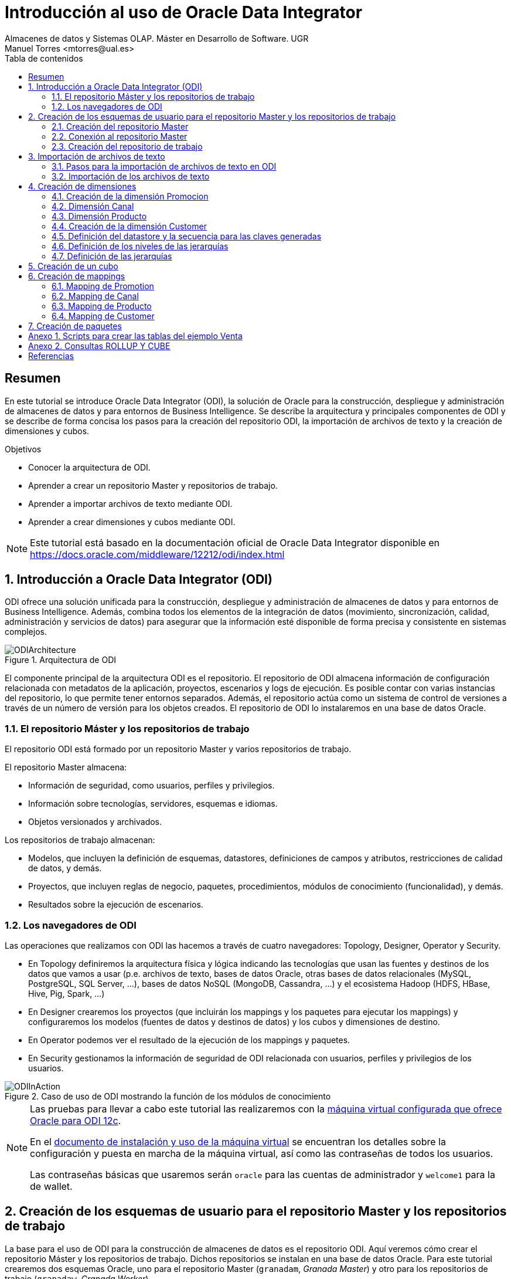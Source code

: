 ////
NO CAMBIAR!!
Codificación, idioma, tabla de contenidos, tipo de documento
////
:encoding: utf-8
:lang: es
:toc: right
:toc-title: Tabla de contenidos
:doctype: book
:imagesdir: ./images




////
Nombre y título del trabajo
////
# Introducción al uso de Oracle Data Integrator
Almacenes de datos y Sistemas OLAP. Máster en Desarrollo de Software. UGR
Manuel Torres <mtorres@ual.es>


// NO CAMBIAR!! (Entrar en modo no numerado de apartados)
:numbered!: 


[abstract]
== Resumen

En este tutorial se introduce Oracle Data Integrator (ODI), la solución de Oracle para la construcción, despliegue y administración de almacenes de datos y para entornos de Business Intelligence. Se describe la arquitectura y principales componentes de ODI y se describe de forma concisa los pasos para la creación del repositorio ODI, la importación de archivos de texto y la creación de dimensiones y cubos.


.Objetivos

* Conocer la arquitectura de ODI.
* Aprender a crear un repositorio Master y repositorios de trabajo.
* Aprender a importar archivos de texto mediante ODI.
* Aprender a crear dimensiones y cubos mediante ODI.

[NOTE]
====
Este tutorial está basado en la documentación oficial de Oracle Data Integrator disponible en https://docs.oracle.com/middleware/12212/odi/index.html
====

// Entrar en modo numerado de apartados
:numbered:


== Introducción a Oracle Data Integrator (ODI)

ODI ofrece una solución unificada para la construcción, despliegue y administración de almacenes de datos y para entornos de Business Intelligence. Además, combina todos los elementos de la integración de datos (movimiento, sincronización, calidad, administración y servicios de datos) para asegurar que la información esté disponible de forma precisa y consistente en sistemas complejos.

image::ODIArchitecture.png[title = "Arquitectura de ODI"]

El componente principal de la arquitectura ODI es el repositorio. El repositorio de ODI almacena información de configuración relacionada con metadatos de la aplicación, proyectos, escenarios y logs de ejecución. Es posible contar con varias instancias del repositorio, lo que permite tener entornos separados. Además, el repositorio actúa como un sistema de control de versiones a través de un número de versión para los objetos creados. El repositorio de ODI lo instalaremos en una base de datos Oracle.

=== El repositorio Máster y los repositorios de trabajo

El repositorio ODI está formado por un repositorio Master y varios repositorios de trabajo.

El repositorio Master almacena:

* Información de seguridad, como usuarios, perfiles y privilegios.
* Información sobre tecnologías, servidores, esquemas e idiomas.
* Objetos versionados y archivados.

Los repositorios de trabajo almacenan:

* Modelos, que incluyen la definición de esquemas, datastores, definiciones de campos y atributos, restricciones de calidad de datos, y demás.
* Proyectos, que incluyen reglas de negocio, paquetes, procedimientos, módulos de conocimiento (funcionalidad), y demás.
* Resultados sobre la ejecución de escenarios.

=== Los navegadores de ODI

Las operaciones que realizamos con ODI las hacemos a través de cuatro navegadores: Topology, Designer, Operator y Security.

* En Topology definiremos la arquitectura física y lógica indicando las tecnologías que usan las fuentes y destinos de los datos que vamos a usar (p.e. archivos de texto, bases de datos Oracle, otras bases de datos relacionales (MySQL, PostgreSQL, SQL Server, ...), bases de datos NoSQL (MongoDB, Cassandra, ...) y el ecosistema Hadoop (HDFS, HBase, Hive, Pig, Spark, ...)

* En Designer crearemos los proyectos (que incluirán los mappings y los paquetes para ejecutar los mappings) y configuraremos los modelos (fuentes de datos y destinos de datos) y los cubos y dimensiones de destino.

* En Operator podemos ver el resultado de la ejecución de los mappings y paquetes.

* En Security gestionamos la información de seguridad de ODI relacionada con usuarios, perfiles y privilegios de los usuarios.

image::ODIInAction.gif[title = "Caso de uso de ODI mostrando la función de los módulos de conocimiento"]

[NOTE]
====
Las pruebas para llevar a cabo este tutorial las realizaremos con la http://www.oracle.com/technetwork/middleware/data-integrator/odi-demo-2032565.html[máquina virtual configurada que ofrece Oracle para ODI 12c].

En el http://www.oracle.com/technetwork/middleware/data-integrator/downloads/odi-12c-getstart-vm-install-guide-2401840.pdf[documento de instalación y uso de la máquina virtual] se encuentran los detalles sobre la configuración y puesta en marcha de la máquina virtual, así como las contraseñas de todos los usuarios.

Las contraseñas básicas que usaremos serán `oracle` para las cuentas de administrador y `welcome1` para la de wallet.
====

== Creación de los esquemas de usuario para el repositorio Master y los repositorios de trabajo

La base para el uso de ODI para la construcción de almacenes de datos es el repositorio ODI. Aquí veremos cómo crear el repositorio Máster y los repositorios de trabajo. Dichos repositorios se instalan en una base de datos Oracle. Para este tutorial crearemos dos esquemas Oracle, uno para el repositorio Master (`granadam`, _Granada Master_) y otro para los repositorios de trabajo (`granadaw`, _Granada Worker_).

Para crear los esquemas de usuario, desde SQL Developer ejecutaremos como usuario `system` los comandos siguientes:

//// 
COLOCA A CONTINUACION EL CONTENIDO DEL APARTADO
////

[source,sql]
----
CREATE USER granadam IDENTIFIED BY granada <1>
DEFAULT TABLESPACE users TEMPORARY TABLESPACE temp;

GRANT CONNECT, RESOURCE TO granadam;

CREATE USER granadaw IDENTIFIED BY granada <2>
DEFAULT TABLESPACE users TEMPORARY TABLESPACE temp;

GRANT CONNECT, RESOURCE TO granadaw;
----
<1> El usuario `granadam` hace referencia al usuario `granada` Master.
<1> El usuario `granadaw` hace referencia al usuario `granada` Worker.


=== Creación del repositorio Master

En ODI, seleccionamos _File - New_. Aparecerá un cuadro de diálogo en el que seleccionaremos _Create a New Master Repository_.

image::createNewMasterRepository.png[title = "Cuadro de diálogo para la creación de un nuevo repositorio Master"]

En el cuadro de diálogo introducimos los valores siguientes:

[cols="1,2", options="header"] 
.Valores para la conexión al esquema de usuario del repositorio Máster
|===
|Parámetro
|Valor

|JDBC URL
|`jdbc:oracle:thin:@localhost:1521/orcl`

|User
|granadam

|Password
|granada

|DBA User
|system

|DBA Password
|oracle

|===

image::AsistenteMaster1.png[title = "Configuración de la conexión al esquema de usuario del repositorio Master"]

En el paso siguiente del asistente tenemos que introducir los valores de conexión que queremos usar para el usuario SUPERVISOR.

[cols="1,2", options="header"] 
.Valores para la conexión al esquema de usuario del repositorio Máster
|===
|Parámetro
|Valor

|Supervisor Password
|granada

|Confirm Password
|granada
|===

image::AsistenteMaster2.png[title = "Configuración del supervisor para la conexión al repositorio Master"]

=== Conexión al repositorio Master

En ODI, seleccionamos _File - New_. Aparecerá un cuadro de diálogo en el que seleccionaremos _Create a New ODI Repository Login_.

image::createNewRepositoryLogin.png[title = "Creación del login al repositorio"]

Aparecerá un cuadro de diálogo pidiéndonos la contraseña de wallet para tener acceso a nuestras credenciales. En la máquina virtual proporcionada por Oracle el password es `welcome1`.

image::walletPassword.png[title = "Introducción del password `welcome1`"]

[cols="1,2", options="header"] 
.Valores para la conexión al repositorio
|===
|Parámetro
|Valor

|Login name
|Master Repository

|User
|SUPERVISOR

|Password
|granada

|User
|granadam

|Password
|granada

|Driver List
|Oracle JDBC Driver

|Driver Name
|oracle.jdbc.OracleDriver

|URL
|`jdbc:oracle:thin:@localhost:1521/orcl`
|===


image::InformacionConexionRepositorio.png[title = "Información de conexión al repositorio"]

=== Creación del repositorio de trabajo

image::ODILogin.png[title = "Selección de la conexión al repositorio Master"]

image::NewWorkRepository.png[title = "Creación de un repositorio de trabajo"]

Aparecerá el cuadro de diálogo de creación del repositorio de trabajo con los valores recuperados de la conexión creada anteriormente.

image::AsistenteWork1.png[title = "Valores de conexión al repositorio de trabajo"]

En el paso siguiente especificaremos el nombre que le queremos dar al repositorio de trabajo y el password de acceso. El nombre del repositorio de trabajo será `WORKREP1` y el password será `granada`.

image::AsistenteWork2.png[title = "Configuración del repositorio de trabajo"]

Aparecerá un cuadro de diálogo para que indiquemos si queremos crear un login al repositorio de trabajo. Indicaremos que sí e introduciremos `WORKREP1`, que es el nombre que dimos anteriormente al repositorio de trabajo.

Una vez creado el repositorio de trabajo, nos desconectaremos del repositorio creado seleccionando `ODI - Disconnect Master Repository`.

A continuación, nos conectaremos al repositorio de trabajo con el login `WORKREP1`, el usuario `SUPERVISOR` y la contraseña `granada`.

image::ConexionRepositorioTrabajo.png[title = "Creación de un repositorio de trabajo"]

== Importación de archivos de texto

Para importar archivos de texto utilizaremos un ejemplo reducido de Ventas con las dimensiones Cuando, Donde y Que.

image::EsquemaVentas.png[title = "Esquema de Ventas"]

En el Anexo 1 se muestra el código SQL para la creación de las tablas.

=== Pasos para la importación de archivos de texto en ODI

Para poder lleva a cabo las tareas de Extracción, Transformación y Carga (ETL) de datos en ODI primero tenemos que crear la infraestructura relacionada con las fuentes y destinos ETL.

Una vez creada la infraestructura, basta con añadir las fuentes de datos, destinos de datos y configurar las operaciones de transformación y carga de datos.

==== Creación de la infraestructura ODI para la importación de datos

Antes de llevar a cabo las operaciones ETL tenemos que realizar estos pasos:

* Definir la arquitectura física de origen (ruta en la que están almacenados los archivos de texto, p.e. `/home/oracle/Documents/data`).
* Definir la arquitectura lógica de datos (nombre que usaremos para referirnos a la ruta en la que están los archivos a importar p.e. `MyFlatFiles`).
* Crear las tablas de destino (p.e. `Cuando, Donde, Que, Venta`).
* Definir la arquitectura física de destino (esquema Oracle en el que se almacenará el resultado del proceso ETL, p.e. `granadam`).
* Definir la arquitectura lógica de destino (nombre que usaremos para referirnos al esquema Oracle donde se guardarán el resultado del ETL, p.e. `DBVentas`.)

Veamos los pasos:

. Definir la arquitectura física de origen. En este paso definimos la ruta en la que se almacenan los archivos de texto que vamos a importar.
    .. Topology -> Physical Architecture -> Technologies -> File. Clic derecho sobre `FILE_GENERIC` y elegir Open.
    .. Host: `localhost`, User: `oracle`, Password: `oracle`.
    .. Probar conexión
    .. Topology -> Physical Architecture -> Technologies -> FILE_GENERIC. Clic derecho y elegir New Physical Schema
    .. Directory (Schema) y Directory (Work Schema): `/home/oracle/Documents/data`
. Definir la arquitectura lógica de origen. En este paso asignamos un nombre a la ruta en la que se almacenan los archivos de texto a importar.
    .. Topology -> Logical Architecture -> Technologies -> File. Clic derecho y elegir New Logical Schema
    .. Name: `MyFlatFiles`, Physical Schemas listbox: `FILE_GENERIC ... /UGR2018/data`.
. Crear una carpeta donde guardar los modelos de las fuentes.
    .. Designer -> Models -> New Model Folder.
    .. Name: `FlatFilesVentas`
    .. Designer -> Models -> FlatFilesVentas. Clic derecho y seleccionar New Model.
    .. Name: `FFVentas`, Technology: `File`, Logical Schema: `MyFlatFiles`.
. Crear las tablas de destino. `CREATE TABLE ...`.
. Definir la arquitectura física de destino. En este paso especificamos la instancia de Oracle en la que se almacenará la importación de los datos.
    .. Topology -> Physical Architecture -> Oracle. Clic derecho y seleccionar New Data Server
    .. Name: `DBVentas`, Instance: `orcl`, User: `granadam`, Password: `granada`.
    .. JDBC Driver: oracle.jdbc.OracleDriver, JDBC Url: `jdbc:oracle:thin:@localhost:1521/orcl`
    .. Probar conexión
    .. Topology -> Physical Architecture -> Oracle -> DBVentas -> New Physical Schema
    .. Schema (Schema), Schema (Work Schema): `granadam`
. Definir la arquitectura lógica de destino. En este paso asignamos un nombre al esquema en el que estará la tabla de destino de la importación.
    .. Topology -> Logical Architecture -> Oracle. Clic derecho y elegir New Logical Schema
    .. Name: `DBVentas`, Physical schema listbox: `DBVentas.granadam`.
. Definir el modelo del destino. En este paso se crea un grupo en ODI que representa el esquema Oracle en el que estarán las tablas de destino.
    .. Designer -> Models -> New Model.
    .. Name: `DBVentas`, Technology: `Oracle`, Logical schema: `DBVentas`.
    .. Reverse Engineer -> Reverse Engineer.
    .. Designer -> Models -> DBVentas. Seleccionar una tabla, hacer clic derecho sobre View Data. Por ahora, no hay nada.
. Importación de módulos. En este paso se importan los módulos (plugins) necesarios para la importación y definir los mappings.
    .. Designer -> Projects -> New Project
    .. Name: Ventas
    .. Import Knowledge modules 
        ... Designer -> Projects -> Ventas -> Knowledge modules. Clic derecho y seleccionar Import knowledge modules.
        ... File Import Directory. Buscar
        ... File Name: `/u01/Middleware/ODI12c/odi/sdk/xml-reference`
        ... Seleccionar IKM SQL Incremental Update y LKM File to SQL.

=== Importación de los archivos de texto

Una vez creada la infraestructura para el proceso ETL procederemos a la importación de los archivos de texto del ejemplo. Estos pasos se repetirán para cada uno de los archivos de texto que se vayan a importar.

. Crear el _data store_ asociado al archivo de texto. Para ello, se obtendrá la estructura del archivo de texto a importar.
    .. Designer -> Models -> FlatFilesVentas -> FFVentas. Clic derecho y seleccionar New Datastore
    .. Elegir nombre para el archivo, seleccionar el archivo de texto, marcar si es delimitado, indicar si hay fila de encabezado, indicar si los separadores de registro y de campo son MS-DOS o Unix, obtener una vista previa de los datos.

. Preparar el mapping. 
    .. Designer -> Projects -> Ventas -> First Folder -> Mappings. Clic derecho y seleccionar New Mapping
    .. Name: p.e. `MappingCuando`
    .. Colocar archivo de origen y tabla de destino y crear mapping de los atributos.
    .. Seleccionar tabla de destino. Logical tab -> Target. Integration Type: `Incremental Update`
    .. Abrir ventana Properties. Physical tab. Seleccionar el proceso Loading KM. Loading Knowledge Module: `LKM SQL to Oracle`.
    
. Validar y ejecutar el mapping

. En Operations -> Session List -> Sessions se puede ver el estado de la ejecución del mapping.

Las tablas siguientes muestran la estructura de los archivos de texto. Em importante seguir estas indicaciones a la hora de especificar el tipo de las columnas importadas para que luego no haya errores de falta de corrspondencia de tipos al ejecutar los mappings.


.Estructura de la tabla Cuando
[options="header"]
|===
|Columna | Tipo de datos
|id | NUMBER
|diaMes | NUMBER
|diaSemana | VARCHAR2(20)
|mesNombre | VARCHAR2(20)
|mesNumero | NUMBER
|anio | NUMBER
|===

.Estructura de la tabla Donde
[options="header"]
|===
|Columna | Tipo de datos
|id | NUMBER
|tienda | VARCHAR2(30)
|poblacion | VARCHAR2(30)
|provincia | VARCHAR2(20)
|comunidadAutonoma | VARCHAR2(20)
|===

.Estructura de la tabla Que
[options="header"]
|===
|Columna | Tipo de datos
|id | NUMBER
|producto | VARCHAR2(60)
|familia | VARCHAR2(30)
|seccion | VARCHAR2(20)
|===

.Estructura de la tabla Venta
[options="header"]
|===
|Columna | Tipo de datos
|idCuando | NUMBER
|idQue | NUMBER
|idDonde | NUMBER
|unidades | NUMBER
|clientes | NUMBER
|===

== Creación de dimensiones

Para la definición de una dimensión en ODI tendremos que especificar:

. Nombre de la dimensión.
. Tipo de implementación (estrella o copo de nieve).
. Datastore. Indica la tabla en el que se va a almacenar la dimensión.

+
[NOTE]
====
Cada nivel puede tener su propio datastore.
====

. Secuencia para la creación de claves generadas.
. Niveles de la dimensión.
    .. Para cada nivel se especifica el datastore que contiene los datos del nivel. 
    .. En cada nivel se define una clave generada, una clave natural y un atributo que le da nombre al nivel.
    .. Cada nivel establece su relación con el nivel superior. 
. Jerarquías de la dimensión, estableciendo los niveles que la forman ordenados de nivel superior a nivel inferior.
    
A continuación crearemos un cubo de Ventas tomando como base los datos de ventas almacenados en el esquema XWEEK. Las tablas de staging están en el esquema BI_SALES.

=== Creación de la dimensión Promocion

image::DimensionPromocion.png[Dimensión Promoción y sus tablas base]


[cols="1,2", options="header"] 
.Niveles de la dimensión Promotion
|===
|Nivel
|Staging Datastore

|Total
|PROMOTIONS_TOTAL_STG

|Category
|PROMOTIONS_CATEGORY_STG

|Subcategory
|PROMOTIONS_SUBCATEGORY_STG

|Promotion
|PROMOTIONS_PROMOTION_STG

|===

A continuación, definiremos los atributos de cada nivel:

[options="header"] 
.Atributos de nivel de la dimensión Promotion
|===
|Nivel |Nombre |Surrogate Key |Tipo de datos |Atributo

|Total
|Surrogate_Key
|X
|NUMERIC
|TOTAL_SURROGATE_KEY

|
|Natural Key
|-
|VARCHAR(40)
|TOTAL_NATURAL_KEY

|
|Name
|-
|VARCHAR(60)
|TOTAL_NAME

|Category
|Surrogate_Key
|X
|NUMERIC
|CATEGORY_SURROGATE_KEY

|
|Natural Key
|-
|VARCHAR(40)
|CATEGORY_NATURAL_KEY

|
|Name
|-
|VARCHAR(60)
|CATEGORY_NAME

|Subcategory
|Surrogate_Key
|X
|NUMERIC
|SUBCATEGORY_SURROGATE_KEY

|
|Natural Key
|-
|VARCHAR(40)
|SUBCATEGORY_NATURAL_KEY

|
|Name
|-
|VARCHAR(60)
|SUBCATEGORY_NAME

|Promotion
|Surrogate_Key
|X
|NUMERIC
|PROMOTION_SURROGATE_KEY

|
|Natural Key
|-
|VARCHAR(40)
|PROMOTION_NATURAL_KEY

|
|Name
|-
|VARCHAR(60)
|PROMOTION_NAME

|===


[cols="1,2,2,2", options="header"] 
.Relaciones de nivel en la dimensión Promotion
|===
|Nivel
|Natural Key Members
|Parent References - Name
|Parent References - Parent Level

|Total
|Natural_Key
|-
|-

|Category
|Natural_Key
|Category_of_Total
|Total

|Subcategory
|Natural_Key
|Subcategory_of_category
|Category

|Promotion
|Natural_Key
|Promotion_od_subcategory
|Subcategory

|===

=== Dimensión Canal

image::DimensionCanal.png[Dimensión Canal y sus tablas base]

[NOTE]
====
`CLASSES` actúa como una vista de tabla `CHANNELS` para poder usarla dos veces. La necesitamos para obtener las clases de los canales. Las clases se obtienen con `SELECT DISTINCT CLASS`.
====

[cols="1,2", options="header"] 
.Niveles de la dimensión Channels
|===
|Nivel
|Staging Datastore

|Total
|CHANNELS_TOTAL_STG

|Class
|CHANNELS_CLASS_STG

|Channel
|CHANNELS_CHANNEL_STG

|===

A continuación, definiremos los atributos de cada nivel:

[options="header"] 
.Atributos de nivel de la dimensión Channel
|===
|Nivel |Nombre |Surrogate Key |Tipo de datos |Atributo

|Total
|Surrogate_Key
|X
|NUMERIC
|TOTAL_SURROGATE_KEY

|
|Natural Key
|-
|VARCHAR(40)
|TOTAL_NATURAL_KEY

|
|Name
|-
|VARCHAR(60)
|TOTAL_NAME

|Class
|Surrogate_Key
|X
|NUMERIC
|CLASS_SURROGATE_KEY

|
|Natural Key
|-
|VARCHAR(40)
|Class_NATURAL_KEY

|
|Name
|-
|VARCHAR(60)
|Class_NAME

|Channel
|Surrogate_Key
|X
|NUMERIC
|CHANNEL_SURROGATE_KEY

|
|Natural Key
|-
|VARCHAR(40)
|CHANNEL_NATURAL_KEY

|
|Name
|-
|VARCHAR(60)
|CHANNEL_NAME

|===


[cols="1,2,2,2", options="header"] 
.Relaciones de nivel en la dimensión Channel
|===
|Nivel
|Natural Key Members
|Parent References - Name
|Parent References - Parent Level

|Total
|Natural_Key
|-
|-

|Class
|Natural_Key
|Class_of_Total
|Total

|Channel
|Natural_Key
|Channel_of_Class
|Class

|===

=== Dimensión Producto


image::DimensionProducto.png[Dimensión Producto y sus tablas base]

[NOTE]
====
`SUBCATEGORIES` actúa como una vista de tabla `CATEGORIES` para poder usarla dos veces. Usaremos las dos de forma separada para obtener las subcategorías y las categorías seǵun tengan o no un `CATEGORY_ID` superior. En las subcategorías `CATEGORY_ID IS NOT NULL`, mientras que en las categorías `CATEGORY_ID IS NULL`.
====

[cols="1,2", options="header"] 
.Niveles de la dimensión Product
|===
|Nivel
|Staging Datastore

|Total
|PRODUCTS_TOTAL_STG

|Category
|PRODUCTS_CATEGORY_STG

|Subcategory
|PRODUCTS_SUBCATEGORY_STG

|Product
|PRODUCTS_PRODUCT_STG
|===

A continuación, definiremos los atributos de cada nivel:

[options="header"] 
.Atributos de nivel de la dimensión Product
|===
|Nivel |Nombre |Surrogate Key |Tipo de datos |Atributo

|Total
|Surrogate_Key
|X
|NUMERIC
|TOTAL_SURROGATE_KEY

|
|Natural Key
|-
|VARCHAR(40)
|TOTAL_NATURAL_KEY

|
|Category
|-
|VARCHAR(60)
|TOTAL_NAME

|Category
|Surrogate_Key
|X
|NUMERIC
|CATEGORY_SURROGATE_KEY

|
|Natural Key
|-
|VARCHAR(40)
|CATEGORY_NATURAL_KEY

|
|Name
|-
|VARCHAR(60)
|CATEGORY_NAME

|Subcategory
|Surrogate_Key
|X
|NUMERIC
|SUBCATEGORY_SURROGATE_KEY

|
|Natural Key
|-
|VARCHAR(40)
|SUBCATEGORY_NATURAL_KEY

|
|Name
|-
|VARCHAR(60)
|SUBCATEGORY_NAME

|Product
|Surrogate_Key
|X
|NUMERIC
|PRODUCT_SURROGATE_KEY

|
|Natural Key
|-
|VARCHAR(40)
|PRODUCT_NATURAL_KEY

|
|Name
|-
|VARCHAR(60)
|PRODUCT_NAME

|
|Pack_Size
|-
|VARCHAR(30)
|SUBCATEGORY_NAME

|
|List_Price
|-
|VARCHAR(30)
|SUBCATEGORY_NAME
|===


[cols="1,2,2,2", options="header"] 
.Relaciones de nivel en la dimensión Product
|===
|Nivel
|Natural Key Members
|Parent References - Name
|Parent References - Parent Level

|Total
|Natural_Key
|-
|-

|Category
|Natural_Key
|Category_of_Total
|Total

|Subcategory
|Natural_Key
|Subcategory_of_Category
|Category

|Product
|Natural_Key
|Product_of_Subcategory
|Subcategory

|===

=== Creación de la dimensión Customer

Vamos a crear la dimensión `Customer` a partir de la tabla `CUSTOMERS_TAB` del esquema `BI_SALES`.

En primer lugar, cerraremos las conexiones existentes en ODI y estableceremos una nueva conexión al repositorio con Login Name `Cubes and Dimensions`. Se trata de un ejemplo preconfigurado en la máquina virtual de ODI.

En la ficha `Designer` abrir el bloque `Dimensions and Cubes`.

=== Definición del datastore y la secuencia para las claves generadas

Especificar los valores siguientes en la ficha `Definition`

[cols="1,2,2", options="header"] 
.Valores para la conexión al esquema de usuario del repositorio Máster
|===
|Name
|Datastore
|Surrogate Key Sequence

|Customer
|BI_SALES - CUSTOMERS_TAB
|CUSTOMERS_SEQ
|===

=== Definición de los niveles de las jerarquías

Seleccionar la ficha `Levels`.

En primer lugar definiremos los niveles de la dimensión:

* Total
* Region
* Subregion
* Country
* Province
* City
* Customer

[cols="1,2", options="header"] 
.Niveles de la dimensión Customer
|===
|Nivel
|Staging Datastore

|Total
|CUSTOMERS_TOTAL_STG

|Region
|CUSTOMERS_REGION_STG

|Subregion
|CUSTOMERS_SUBREGION_STG

|Country
|CUSTOMERS_COUNTRY_STG

|Province
|CUSTOMERS_PROVINCE_STG

|City
|CUSTOMERS_CITY_STG

|Customer
|CUSTOMERS_CUSTOMER_STG
|===


A continuación, definiremos los atributos de cada nivel:

[options="header"] 
.Atributos de nivel de la dimensión Customer
|===
|Nivel |Nombre |Surrogate Key |Tipo de datos |Atributo

|Total
|Surrogate_Key
|X
|NUMERIC
|TOTAL_SURROGATE_KEY

|
|Natural Key
|-
|VARCHAR(40)
|TOTAL_NATURAL_KEY

|
|Name
|-
|VARCHAR(65)
|TOTAL_NAME

|Region
|Surrogate_Key
|X
|NUMERIC
|REGION_SURROGATE_KEY

|
|Natural Key
|-
|VARCHAR(40)
|REGION_NATURAL_KEY

|
|Name
|-
|VARCHAR(65)
|REGION_NAME

|Subregion
|Surrogate_Key
|X
|NUMERIC
|SUBREGION_SURROGATE_KEY

|
|Natural Key
|-
|VARCHAR(40)
|SUBREGION_NATURAL_KEY

|
|Name
|-
|VARCHAR(65)
|SUBREGION_NAME

|Country
|Surrogate_Key
|X
|NUMERIC
|COUNTRY_SURROGATE_KEY

|
|Natural Key
|-
|VARCHAR(40)
|COUNTRY_NATURAL_KEY

|
|Name
|-
|VARCHAR(65)
|COUNTRY_NAME

|
|ISO
|-
|VARCHAR(2)
|COUNTRY_ISO

|Province
|Surrogate_Key
|X
|NUMERIC
|PROVINCE_SURROGATE_KEY

|
|Natural Key
|-
|VARCHAR(40)
|PROVINCE_NATURAL_KEY

|
|Name
|-
|VARCHAR(65)
|PROVINCE_NAME

|City
|Surrogate_Key
|X
|NUMERIC
|CITY_SURROGATE_KEY

|
|Natural Key
|-
|VARCHAR(40)
|CITY_NATURAL_KEY

|
|Name
|-
|VARCHAR(65)
|CITY_NAME

|Customer
|Surrogate_Key
|X
|NUMERIC
|CUSTOMER_SURROGATE_KEY

|
|Natural Key
|-
|VARCHAR(40)
|CUSTOMER_NATURAL_KEY

|
|Name
|-
|VARCHAR(65)
|CUSTOMER_NAME

|
|Gender
|-
|VARCHAR(10)
|CUSTOMER_GENDER

|
|Street_Address
|-
|VARCHAR(40)
|CUSTOMER_STREET_ADDRESS

|
|Postal_Code
|-
|VARCHAR(10)
|CUSTOMER_POSTAL_CODE

|
|Phone_Number
|-
|VARCHAR(25)
|CUSTOMER_PHONE_NUMBER

|
|Email
|-
|VARCHAR(30)
|CUSTOMER_EMAIL
|===


[cols="1,2,2,2", options="header"] 
.Relaciones de nivel en la dimensión Customer
|===
|Nivel
|Natural Key Members
|Parent References - Name
|Parent References - Parent Level

|Total
|Natural_Key
|-
|-

|Region
|Natural_Key
|Region_of_Total
|Total

|Subregion
|Natural_Key
|Subregion_of_Region
|Region

|Country
|Natural_Key
|Country_of_Subregion
|Subregion

|Province
|Natural_Key
|Province_of_Country
|Country

|City
|Natural_Key
|City_of_Province
|Province

|Customer
|Natural_Key
|Customer_of_City
|City

|===

=== Definición de las jerarquías

Definir una jerarquía denominada `CUSTOMERS_STD_HIER` con los niveles siguientes y marcarla como jerarquía predeterminada.

* Total
* Region
* Subregion
* Country
* Province
* City
* Customer

== Creación de un cubo

Crearemos un cubo denominado `Sales` basado en el datastore `SALES_TAB`.

En la ficha `Details` definiremos las dimensiones indicando el nivel con el que se relacionan con el cubo de acuerdo con la tabla siguiente:

[options="header"] 
.Correspondencia de las dimensiones con el cubo
|===
| Nivel de dimensión | Key Binding Attribute

|Times.Day
|TIMES

|Channels.Channel
|CHANNELS

|Customers.Customer
|CUSTOMERS

|Products.Product
|PRODUCTS

|Promotions.Promotion
|PROMOTIONS
|===


Las medidas del cubon son:

[options="header"] 
.Medidas del cubo
|===
| Nombre | Tipo de datos | Atributo | Atributo de error

|Amount
|NUMERIC(10,2)
|AMOUNT
|AMOUNT

|Cost
|NUMERIC(10,2)
|COST
|COST

|Quantity
|NUMERIC
|QUANTITY
|QUANTITY

|===


== Creación de mappings

=== Mapping de Promotion

Crear un componente `EXPRESSION` en la zona de mappings añadiéndole un atributo `TOTAL_NAME` con estas propiedades:

* Tipo de datos: `VARCHAR(20)`
* Expresión: `'Promotions_Total'`

[options = 'header']
|===
|Origen | Destino en dimensión `Promotion`

|`EXPRESSION.TOTAL_NAME`
|`Total_Natural_Key`

|`EXPRESSION.TOTAL_NAME`
|`Total_Name`

|`TO_CHAR(PROMO_CATEGORIES.ID)`
|`Category_Natural_Key`

|`PROMO_CATEOGORIES.NAME`
|`Category_Name`

|-
|Cambiar la expresión de `REF_Total_Natural_Key` por el valor `Promotions_Total`

|`TO_CHAR(PROMO_SUBCATEOGORIES.ID)`
|`Subcategory_Natural_Key`

|`PROMO_SUBCATEGORIES.NAME`
|`Subcategory_Name`

|`TO_CHAR(PROMO_SUBCATEGORIES.CATEGORY_ID`
|`REF_Category_Natural_Key`

|`TO_CHAR(PROMOTIONS.ID)`
|`Promotion_Natural_Key`

|`PROMOTIONS.NAME`
|`Promotion_Name`

|`TO_CHAR(PROMOTIONS.SUBCATEGORY_ID`
|`REF_Subcategory_Natural_Key`

|===

=== Mapping de Canal

Crear un componente `EXPRESSION` en la zona de mappings añadiéndole un atributo `TOTAL_NAME` con estas propiedades:

* Tipo de datos: `VARCHAR(20)`
* Expresión: `'Channels_Total'`

[options = 'header']
|===
|Origen | Destino en dimensión `Canal`

|`EXPRESSION.TOTAL_NAME`
|`Total_Name`

|`CLASSES_ONLY.CLASS`
|`Class_Natural_Key`

|`CLASSES_ONLY.CLASS`
|`Class_Name`

|-
|Cambiar la expresión de `REF_Total_Natural_Key` por el valor `Channels_Total`

|`CHANNELS.ID`
|`Channel_Natural_Key`

|`CHANNELS.NAME`
|`Channel.Name`

|`CHANNELS.CLASS`
|`REF_Class_Natural_Key`

|===

=== Mapping de Producto

Crear un componente `EXPRESSION` en la zona de mappings añadiéndole un atributo `TOTAL_NAME` con estas propiedades:

* Tipo de datos: `VARCHAR(20)`
* Expresión: `'Products_Total'`

[options = 'header']
|===
|Origen | Destino en dimensión `Promotion`

|`EXPRESSION.TOTAL_NAME`
|`Total_Natural_Key`

|`EXPRESSION.TOTAL_NAME`
|`Total_Name`

|`TO_CHAR(CATEGORIES.ID)`
|`Category_Natural_Key`

|`CATEGORIES.NAME`
|`Category_Name`

|-
|Cambiar la expresión de `REF_Total_Natural_Key` por el valor `Products_Total`

|`TO_CHAR(PRODUCTS.IDENTIFIER)`
|`Subcategory_Natural_Key`

|`SUBCATEGORIES.NAME`
|`Subcategory_Name`

|`TO_CHAR(SUBCATEGORIES.CATEGORY_ID)`
|`REF_Category_Natural_Key`

|`TO_CHAR(PRODUCTS.IDENTIFIER)`
|`Product_Natural_Key`

|`PRODUCT.NAME`
|`Product_Name`

|`PRODUCTS.PACK_SIZE`
|`Products_Pack_Size`

|`PRODUCTS.LIST_PRICE`
|`Products_List_Price`

|`TO_CHAR(PRODUCTS.SUBCATEGORY_REFERENCE)`
|`REF_Subcategory_Natural_Key`
|===

En la ficha `Projects`, expandir el proyecto `OBE, Cubes and Dimensions` y hacer clic con el botón derecho en `Mappings` para seleccionar `New Mapping`. Introducir `Load Customers Dimension`.

La dimensión Customer la vamos a cargar con los datos de las tablas siguientes del esquema `BI_WEEK`.

* ADDRESSES
* CITIES
* COUNTRIES
* CUSTOMERS
* REGIONS

=== Mapping de Customer

==== Obtener sólo las provincias

A partir de la tabla `CITIES` podemos obtener las provincias con sus países con 

[source]
----
SELECT DISTINCT STATE_PROVINCE, COUNTRY_ISO_CODE
FROM CITIES;
----

image::Provinces.png[Con la tabla `CITIES` podemos obtener las ciudades y sus países]

Crear un componente `DISTINCT` en la zona de mappings incluyendo sólo las columnas `STATE_PROVINCE, COUNTRY_ISO_CODE`. Renombrar el componente como `PROVS_ONLY`.

Crear el siguiente mapping:


|===
| Origen | Destino

|CITIES.STATE_PROVINCE | PROVS_ONLY.STATE_PROVINCE
|CITIES.COUNTRY_ISO_CODE | PROVS_ONLY.COUNTRY_ISO_CODE
|===

==== Creación de joins

Crearemos los siguientes joins mediante componentes `JOIN` en la zona de mappings:

* `COUNTRIES.ISO_CODE = PROVS_ONLY.COUNTRY_ISO_CODE`
* `CUSTOMERS.ID = ADDRESSES.CUSTOMER_ID`

==== Obtener las regiones y las subregiones

Si analizamos el contenido de la tabla `REGIONS`, observamos que las regiones son las que `REGION_ID IS NULL`, mientras que las subregiones son las que `REGION_ID IS NOT NULL`.

image::Regions.png[]

Crearemos dos componentes `FILTER` en la zona de mappings para obtener sólo las regiones y las subregiones, respectivamente.

[cols = "1,2,1", options="header"]
|===
| Filtro | Condición de filtrado | Origen
| `SUBREG_ONLY` | `REGIONS.REGION_ID IS NOT NULL` | `REGIONS`
| `REG_ONLY` | `REGIONS.REGION_ID IS NULL` | `REGIONS`
|===

==== Crear los mappings entre atributos

Crear un componente `EXPRESSION` en la zona de mappings añadiéndole un atributo `TOTAL_NAME` con estas propiedades:

* Tipo de datos: `VARCHAR(20)`
* Expresión: `'Customers Total'`

A continuación, establecer estos mappings:

[options="header"]
|===
| Origen | Destino en dimensión `Customers`
|`EXPRESSION.TOTAL_NAME` | `Total_Natural_Key`
|`EXPRESSION.TOTAL_NAME` | `Total_Name`
|`REGIONS.ID` | `Region_Natural_Key` vía `REGIONS@REG_ONLY`
|`REGIONS.NAME`| `Region_Name`
|- |Cambiar la expresión de `REF_Total_Natural_Key` por el valor `'Customers_Total'`
|`REGIONS.ID` | `Subregion_Natural_Key` vía `REGIONS@SUBREG_ONLY`
|`REGIONS.NAME`| `SubRegion_Name`
|`REGIONS.REGION_ID` | `REF_Region_Natural_Key`
|`COUNTRIES.ID` | `Country_Natural_Key`
|`COUNTRIES.NAME` | `Country_Name`
|`COUNTRIES.ISO_CODE` | `Country_ISO`
|`COUNTRIES.REGION_ID` | `REF_SubRegion_Natural_Key`
|`PROVS_ONLY.STATE_PROVINCE` | `Province_Natural_Key`
|`PROVS_ONLY.STATE_PROVINCE` | `Province_Name`
|`COUNTRIES.ID` | `REF_Country_Natural_Key`
|`CITIES.ID` | `City_Natural_Key`
|`CITIES.NAME` | `City_Name`
|`CITIES.STATE_PROVINCE` | `REF_Province_Natural_Key`
|`CUSTOMERS.ID` | `Customer_Natural_Key`
|`CUSTOMERS.NAME` | `Customer_Name`
|`CUSTOMERS.GENDER` | `Customer_Gender`
|`ADDRESSES.CUST_STREET_ADDRESS` | `Customer_Street_Address`
|`ADDRESSES.CUST_POSTAL_CODE` | `Customer_Postal_Code`
|`ADDRESSES.PHONE_NUMBER` | `Customer_Phone_Number`
|`CUSTOMERS.EMAIL` | `Customer_Email`
|`ADDRESSES.CITY_ID` | `REF_City_Natural_Key`
|===

== Creación de paquetes

Con los paquetes podemos encadenar la ejecución de mappings. Además, permiten ejecutarlos de forma condicional en función de su ejecución satisfactoria o fallida.

En nuestro caso el paquete ejecutará de forma secuencial los paquetes:

* Mapping de la dimensión Promocion
* Mappinc de la dimensión Canal
* Mapping de la dimensión Producto
* Mapping de la dimensión Cliente
* Mapping de la dimensión Fecha
* Mapping del cubo de ventas

// NO CAMBIAR!! (Entrar en modo no numerado de apartados)
:numbered!:

== Anexo 1. Scripts para crear las tablas del ejemplo Venta

[source]
----
CREATE TABLE granadam.Cuando (
idCuando NUMBER(12), 
diaMes NUMBER(12), 
diaSemana VARCHAR2(20), 
mesNombre VARCHAR2(20),
mesNumero NUMBER(12),
anio NUMBER(12), 
PRIMARY KEY(idCuando)
);

DESCRIBE granadam.Cuando;

SELECT * FROM granadam.Cuando;

CREATE TABLE granadam.Donde (
idDonde NUMBER(12), 
tienda VARCHAR2(30), 
poblacion VARCHAR2(30), 
provincia VARCHAR2(20),
comunidadAutonoma VARCHAR2 (20), 
PRIMARY KEY(idDonde)
);

SELECT * FROM granadam.Donde;

describe granadam.Donde;

CREATE TABLE granadam.Que (
idQue NUMBER(12), 
producto VARCHAR2(60), 
familia VARCHAR2(30), 
seccion VARCHAR2(20),
PRIMARY KEY(idQue)
);

SELECT * FROM granadam.Que;

describe granadam.Que;

CREATE TABLE granadam.Venta (
idCuando NUMERIC(12),
idQue NUMERIC(12),
idDonde NUMERIC(12),
unidades NUMERIC(12),
clientes NUMERIC(12),
PRIMARY KEY(idCuando, idQue, idDonde)
);

SELECT * FROM granadam.Venta;

describe granadam.Venta;
----

== Anexo 2. Consultas ROLLUP Y CUBE

[source]
----
SELECT diaSemana, familia, SUM(unidades)
FROM Venta, Cuando, Que
WHERE Venta.idCuando = Cuando.idCuando AND
Venta.idQue = Que.idQue
GROUP BY ROLLUP(diaSemana, familia);

SELECT diaSemana, familia, SUM(unidades)
FROM Venta, Cuando, Que
WHERE Venta.idCuando = Cuando.idCuando AND
Venta.idQue = Que.idQue
GROUP BY CUBE(diaSemana, familia);

SELECT diaSemana, familia, SUM(unidades),
GROUPING(diaSemana) as d, GROUPING(familia) as f
FROM Venta, Cuando, Que
WHERE Venta.idCuando = Cuando.idCuando AND
Venta.idQue = Que.idQue
GROUP BY ROLLUP(diaSemana, familia);

SELECT 
DECODE(GROUPING(diaSemana), 1, 'Todos los dias', diaSemana) AS diaSemana,
DECODE(GROUPING(familia), 1, 'Todas las familias', familia) AS familia,
SUM(unidades)
FROM Venta, Cuando, Que
WHERE Venta.idCuando = Cuando.idCuando AND
Venta.idQue = Que.idQue
GROUP BY CUBE(diaSemana, familia);
----


[bibliography]
== Referencias

[bibliography]
- Oracle Data Integrator 12.2.1.2.0. https://docs.oracle.com/middleware/12212/odi/index.html
- ODI11g: Creating and Connecting to ODI Master and Work Repositories. http://www.oracle.com/webfolder/technetwork/tutorials/obe/fmw/odi/odi_11g/odi_master_work_repos/odi_master_work_repos.htm?print=preview&imgs=visible. 
- ODI 12c - File to Table. http://www.oracle.com/webfolder/technetwork/tutorials/obe/fmw/odi/odi_12c/odi12c_exp_flat_2_tbl/odi12c_exp_flat_2_tbl.html
- Oracle Data Integrator 12.2.1: Creating Cubes and Dimensions. http://www.oracle.com/webfolder/technetwork/tutorials/obe/fmw/odi/odi_12c/odi_12.2.1.1/Cube_Dimensions/cube_dimensions.html#overview
- Oracle Database SQL Reference. https://docs.oracle.com/en/database/oracle/oracle-database/12.2/sqlrf/index.html